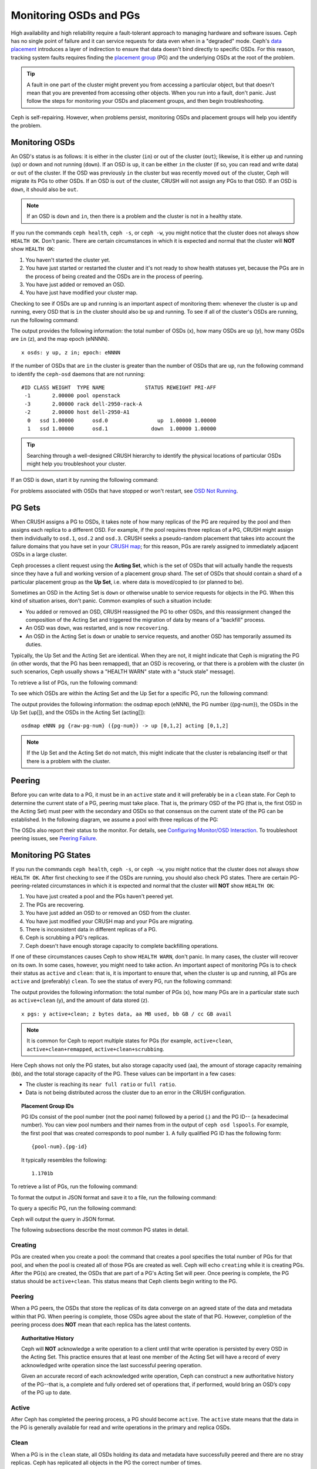 =========================
 Monitoring OSDs and PGs
=========================

High availability and high reliability require a fault-tolerant approach to
managing hardware and software issues. Ceph has no single point of failure and
it can service requests for data even when in a "degraded" mode. Ceph's `data
placement`_ introduces a layer of indirection to ensure that data doesn't bind
directly to specific OSDs. For this reason, tracking system faults
requires finding the `placement group`_ (PG) and the underlying OSDs at the
root of the problem.

.. tip:: A fault in one part of the cluster might prevent you from accessing a 
   particular object, but that doesn't mean that you are prevented from accessing other objects.
   When you run into a fault, don't panic. Just follow the steps for monitoring
   your OSDs and placement groups, and then begin troubleshooting.

Ceph is self-repairing. However, when problems persist, monitoring OSDs and
placement groups will help you identify the problem.


Monitoring OSDs
===============

An OSD's status is as follows: it is either in the cluster (``in``) or out of the cluster
(``out``); likewise, it is either up and running (``up``) or down and not
running (``down``). If an OSD is ``up``, it can be either ``in`` the cluster
(if so, you can read and write data) or ``out`` of the cluster. If the OSD was previously
``in`` the cluster but was recently moved ``out`` of the cluster, Ceph will migrate its
PGs to other OSDs. If an OSD is ``out`` of the cluster, CRUSH will                               
not assign any PGs to that OSD. If an OSD is ``down``, it should also be
``out``.

.. note:: If an OSD is ``down`` and ``in``, then there is a problem and the cluster 
   is not in a healthy state.

.. ditaa::

           +----------------+        +----------------+
           |                |        |                |
           |   OSD #n In    |        |   OSD #n Up    |
           |                |        |                |
           +----------------+        +----------------+
                   ^                         ^
                   |                         |
                   |                         |
                   v                         v
           +----------------+        +----------------+
           |                |        |                |
           |   OSD #n Out   |        |   OSD #n Down  |
           |                |        |                |
           +----------------+        +----------------+

If you run the commands ``ceph health``, ``ceph -s``, or ``ceph -w``,
you might notice that the cluster does not always show ``HEALTH OK``. Don't
panic. There are certain circumstances in which it is expected and normal that
the cluster will **NOT** show ``HEALTH OK``:

#. You haven't started the cluster yet.
#. You have just started or restarted the cluster and it's not ready to show
   health statuses yet, because the PGs are in the process of being created and
   the OSDs are in the process of peering.
#. You have just added or removed an OSD.
#. You have just have modified your cluster map.

Checking to see if OSDs are ``up`` and running is an important aspect of monitoring them:
whenever the cluster is up and running, every OSD that is ``in`` the cluster should also
be ``up`` and running. To see if all of the cluster's OSDs are running, run the following
command:

.. prompt:: bash $

    ceph osd stat

The output provides the following information: the total number of OSDs (x),
how many OSDs are ``up`` (y), how many OSDs are ``in`` (z), and the map epoch (eNNNN). ::

    x osds: y up, z in; epoch: eNNNN

If the number of OSDs that are ``in`` the cluster is greater than the number of
OSDs that are ``up``, run the following command to identify the ``ceph-osd``
daemons that are not running:

.. prompt:: bash $

    ceph osd tree

:: 

    #ID CLASS WEIGHT  TYPE NAME             STATUS REWEIGHT PRI-AFF
     -1       2.00000 pool openstack
     -3       2.00000 rack dell-2950-rack-A
     -2       2.00000 host dell-2950-A1
      0   ssd 1.00000      osd.0                up  1.00000 1.00000
      1   ssd 1.00000      osd.1              down  1.00000 1.00000

.. tip:: Searching through a well-designed CRUSH hierarchy to identify the physical
   locations of particular OSDs might help you troubleshoot your cluster.

If an OSD is ``down``, start it by running the following command:

.. prompt:: bash $

    sudo systemctl start ceph-osd@1

For problems associated with OSDs that have stopped or won't restart, see `OSD Not Running`_.


PG Sets
=======

When CRUSH assigns a PG to OSDs, it takes note of how many replicas of the PG
are required by the pool and then assigns each replica to a different OSD.
For example, if the pool requires three replicas of a PG, CRUSH might assign
them individually to ``osd.1``, ``osd.2`` and ``osd.3``. CRUSH seeks a
pseudo-random placement that takes into account the failure domains that you
have set in your `CRUSH map`_; for this reason, PGs are rarely assigned to
immediately adjacent OSDs in a large cluster.

Ceph processes a client request using the **Acting Set**, which is the set of
OSDs that will actually handle the requests since they have a full and working
version of a placement group shard. The set of OSDs that should contain a shard
of a particular placement group as the **Up Set**, i.e. where data is
moved/copied to (or planned to be).

Sometimes an OSD in the Acting Set is ``down`` or otherwise unable to
service requests for objects in the PG. When this kind of situation
arises, don't panic. Common examples of such a situation include:

- You added or removed an OSD, CRUSH reassigned the PG to 
  other OSDs, and this reassignment changed the composition of the Acting Set and triggered
  the migration of data by means of a "backfill" process.
- An OSD was ``down``, was restarted, and is now ``recovering``.
- An OSD in the Acting Set is ``down`` or unable to service requests,
  and another OSD has temporarily assumed its duties.

Typically, the Up Set and the Acting Set are identical. When they are not, it
might indicate that Ceph is migrating the PG (in other words, that the PG has
been remapped), that an OSD is recovering, or that there is a problem with the
cluster (in such scenarios, Ceph usually shows a "HEALTH WARN" state with a
"stuck stale" message).

To retrieve a list of PGs, run the following command:

.. prompt:: bash $

    ceph pg dump

To see which OSDs are within the Acting Set and the Up Set for a specific PG, run the following command:

.. prompt:: bash $

    ceph pg map {pg-num}

The output provides the following information: the osdmap epoch (eNNN), the PG number
({pg-num}), the OSDs in the Up Set (up[]), and the OSDs in the Acting Set
(acting[])::

    osdmap eNNN pg {raw-pg-num} ({pg-num}) -> up [0,1,2] acting [0,1,2]

.. note:: If the Up Set and the Acting Set do not match, this might indicate
   that the cluster is rebalancing itself or that there is a problem with 
   the cluster.


Peering
=======

Before you can write data to a PG, it must be in an ``active`` state and it
will preferably be in a ``clean`` state. For Ceph to determine the current
state of a PG, peering must take place.  That is, the primary OSD of the PG
(that is, the first OSD in the Acting Set) must peer with the secondary and
OSDs so that consensus on the current state of the PG can be established. In
the following diagram, we assume a pool with three replicas of the PG:

.. ditaa::

           +---------+     +---------+     +-------+
           |  OSD 1  |     |  OSD 2  |     | OSD 3 |
           +---------+     +---------+     +-------+
                |               |              |
                |  Request To   |              |
                |     Peer      |              |             
                |-------------->|              |
                |<--------------|              |
                |    Peering                   |
                |                              |
                |         Request To           |
                |            Peer              |
                |----------------------------->|
                |<-----------------------------|
                |          Peering             |

The OSDs also report their status to the monitor. For details, see `Configuring
Monitor/OSD Interaction`_. To troubleshoot peering issues, see `Peering
Failure`_.


Monitoring PG States
====================

If you run the commands ``ceph health``, ``ceph -s``, or ``ceph -w``,
you might notice that the cluster does not always show ``HEALTH OK``. After
first checking to see if the OSDs are running, you should also check PG
states. There are certain PG-peering-related circumstances in which it is expected
and normal that the cluster will **NOT** show ``HEALTH OK``:

#. You have just created a pool and the PGs haven't peered yet.
#. The PGs are recovering.
#. You have just added an OSD to or removed an OSD from the cluster.
#. You have just modified your CRUSH map and your PGs are migrating.
#. There is inconsistent data in different replicas of a PG.
#. Ceph is scrubbing a PG's replicas.
#. Ceph doesn't have enough storage capacity to complete backfilling operations.

If one of these circumstances causes Ceph to show ``HEALTH WARN``, don't
panic. In many cases, the cluster will recover on its own. In some cases, however, you
might need to take action. An important aspect of monitoring PGs is to check their
status as ``active`` and ``clean``: that is, it is important to ensure that, when the
cluster is up and running, all PGs are ``active`` and (preferably) ``clean``.
To see the status of every PG, run the following command:

.. prompt:: bash $

    ceph pg stat

The output provides the following information: the total number of PGs (x), how many
PGs are in a particular state such as ``active+clean`` (y), and the
amount of data stored (z). ::

    x pgs: y active+clean; z bytes data, aa MB used, bb GB / cc GB avail

.. note:: It is common for Ceph to report multiple states for PGs (for example,
   ``active+clean``, ``active+clean+remapped``, ``active+clean+scrubbing``.

Here Ceph shows not only the PG states, but also storage capacity used (aa),
the amount of storage capacity remaining (bb), and the total storage capacity
of the PG. These values can be important in a few cases:

- The cluster is reaching its ``near full ratio`` or ``full ratio``.
- Data is not being distributed across the cluster due to an error in the
  CRUSH configuration.


.. topic:: Placement Group IDs

   PG IDs consist of the pool number (not the pool name) followed 
   by a period (.) and the PG ID-- (a hexadecimal number). You
   can view pool numbers and their names from in the output of ``ceph osd 
   lspools``. For example, the first pool that was created corresponds to
   pool number ``1``. A fully qualified PG ID has the
   following form::

       {pool-num}.{pg-id}

   It typically resembles the following:: 

    1.1701b


To retrieve a list of PGs, run the following command:

.. prompt:: bash $

    ceph pg dump

To format the output in JSON format and save it to a file, run the following command:

.. prompt:: bash $

    ceph pg dump -o {filename} --format=json

To query a specific PG, run the following command:

.. prompt:: bash $

    ceph pg {poolnum}.{pg-id} query

Ceph will output the query in JSON format.

The following subsections describe the most common PG states in detail.


Creating
--------

PGs are created when you create a pool: the command that creates a pool
specifies the total number of PGs for that pool, and when the pool is created
all of those PGs are created as well. Ceph will echo ``creating`` while it is
creating PGs. After the PG(s) are created, the OSDs that are part of a PG's
Acting Set will peer. Once peering is complete, the PG status should be
``active+clean``. This status means that Ceph clients begin writing to the
PG.

.. ditaa::

       /-----------\       /-----------\       /-----------\
       | Creating  |------>|  Peering  |------>|  Active   |
       \-----------/       \-----------/       \-----------/

Peering
-------

When a PG peers, the OSDs that store the replicas of its data converge on an
agreed state of the data and metadata within that PG. When peering is complete,
those OSDs agree about the state of that PG. However, completion of the peering
process does **NOT** mean that each replica has the latest contents.

.. topic:: Authoritative History

   Ceph will **NOT** acknowledge a write operation to a client until that write
   operation is persisted by every OSD in the Acting Set. This practice ensures
   that at least one member of the Acting Set will have a record of every
   acknowledged write operation since the last successful peering operation.
   
   Given an accurate record of each acknowledged write operation, Ceph can
   construct a new authoritative history of the PG--that is, a complete and
   fully ordered set of operations that, if performed, would bring an OSD’s
   copy of the PG up to date.


Active
------

After Ceph has completed the peering process, a PG should become ``active``.
The ``active`` state means that the data in the PG is generally available for
read and write operations in the primary and replica OSDs.


Clean 
-----

When a PG is in the ``clean`` state, all OSDs holding its data and metadata
have successfully peered and there are no stray replicas. Ceph has replicated
all objects in the PG the correct number of times.


Degraded
--------

When a client writes an object to the primary OSD, the primary OSD is
responsible for writing the replicas to the replica OSDs. After the primary OSD
writes the object to storage, the PG will remain in a ``degraded``
state until the primary OSD has received an acknowledgement from the replica
OSDs that Ceph created the replica objects successfully. 

The reason that a PG can be ``active+degraded`` is that an OSD can be
``active`` even if it doesn't yet hold all of the PG's objects. If an OSD goes
``down``, Ceph marks each PG assigned to the OSD as ``degraded``. The PGs must
peer again when the OSD comes back online. However, a client can still write a
new object to a ``degraded`` PG if it is ``active``.

If an OSD is ``down`` and the ``degraded`` condition persists, Ceph might mark the
``down`` OSD as ``out`` of the cluster and remap the data from the ``down`` OSD
to another OSD. The time between being marked ``down`` and being marked ``out``
is determined by ``mon_osd_down_out_interval``, which is set to ``600`` seconds
by default.

A PG can also be in the ``degraded`` state because there are one or more
objects that Ceph expects to find in the PG but that Ceph cannot find. Although
you cannot read or write to unfound objects, you can still access all of the other
objects in the ``degraded`` PG.


Recovering
----------

Ceph was designed for fault-tolerance, because hardware and other server
problems are expected or even routine. When an OSD goes ``down``, its contents
might fall behind the current state of other replicas in the PGs. When the OSD
has returned to the ``up`` state, the contents of the PGs must be updated to
reflect that current state. During that time period, the OSD might be in a
``recovering`` state.

Recovery is not always trivial, because a hardware failure might cause a
cascading failure of multiple OSDs. For example, a network switch for a rack or
cabinet might fail, which can cause the OSDs of a number of host machines to
fall behind the current state of the cluster. In such a scenario, general
recovery is possible only if each of the OSDs recovers after the fault has been
resolved.]

Ceph provides a number of settings that determine how the cluster balances the
resource contention between the need to process new service requests and the
need to recover data objects and restore the PGs to the current state. The
``osd_recovery_delay_start`` setting allows an OSD to restart, re-peer, and
even process some replay requests before starting the recovery process. The
``osd_recovery_thread_timeout`` setting determines the duration of a thread
timeout, because multiple OSDs might fail, restart, and re-peer at staggered
rates.  The ``osd_recovery_max_active`` setting limits the number of recovery
requests an OSD can entertain simultaneously, in order to prevent the OSD from
failing to serve.  The ``osd_recovery_max_chunk`` setting limits the size of
the recovered data chunks, in order to prevent network congestion.


Back Filling
------------

When a new OSD joins the cluster, CRUSH will reassign PGs from OSDs that are
already in the cluster to the newly added OSD. It can put excessive load on the
new OSD to force it to immediately accept the reassigned PGs. Back filling the
OSD with the PGs allows this process to begin in the background. After the
backfill operations have completed, the new OSD will begin serving requests as
soon as it is ready.

During the backfill operations, you might see one of several states:
``backfill_wait`` indicates that a backfill operation is pending, but is not
yet underway; ``backfilling`` indicates that a backfill operation is currently
underway; and ``backfill_toofull`` indicates that a backfill operation was
requested but couldn't be completed due to insufficient storage capacity. When
a PG cannot be backfilled, it might be considered ``incomplete``.

The ``backfill_toofull`` state might be transient. It might happen that, as PGs
are moved around, space becomes available. The ``backfill_toofull`` state is
similar to ``backfill_wait`` in that backfill operations can proceed as soon as
conditions change.

Ceph provides a number of settings to manage the load spike associated with the
reassignment of PGs to an OSD (especially a new OSD). The ``osd_max_backfills``
setting specifies the maximum number of concurrent backfills to and from an OSD
(default: 1). The ``backfill_full_ratio`` setting allows an OSD to refuse a
backfill request if the OSD is approaching its full ratio (default: 90%). This
setting can be changed with the ``ceph osd set-backfillfull-ratio`` command. If
an OSD refuses a backfill request, the ``osd_backfill_retry_interval`` setting
allows an OSD to retry the request after a certain interval (default: 30
seconds). OSDs can also set ``osd_backfill_scan_min`` and
``osd_backfill_scan_max`` in order to manage scan intervals (default: 64 and
512, respectively).


Remapped
--------

When the Acting Set that services a PG changes, the data migrates from the old
Acting Set to the new Acting Set. Because it might take time for the new
primary OSD to begin servicing requests, the old primary OSD might be required
to continue servicing requests until the PG data migration is complete. After
data migration has completed, the mapping uses the primary OSD of the new
Acting Set.


Stale
-----

Although Ceph uses heartbeats in order to ensure that hosts and daemons are
running, the ``ceph-osd`` daemons might enter a ``stuck`` state where they are
not reporting statistics in a timely manner (for example, there might be a
temporary network fault). By default, OSD daemons report their PG, up through,
boot, and failure statistics every half second (that is, in accordance with a
value of ``0.5``), which is more frequent than the reports defined by the
heartbeat thresholds. If the primary OSD of a PG's Acting Set fails to report
to the monitor or if other OSDs have reported the primary OSD ``down``, the
monitors will mark the PG ``stale``.

When you start your cluster, it is common to see the ``stale`` state until the
peering process completes. After your cluster has been running for a while,
however, seeing PGs in the ``stale`` state indicates that the primary OSD for
those PGs is ``down`` or not reporting PG statistics to the monitor.


Identifying Troubled PGs
========================

As previously noted, a PG is not necessarily having problems just because its
state is not ``active+clean``. When PGs are stuck, this might indicate that
Ceph cannot perform self-repairs. The stuck states include:

- **Unclean**: PGs contain objects that have not been replicated the desired
  number of times. Under normal conditions, it can be assumed that these PGs
  are recovering.
- **Inactive**: PGs cannot process reads or writes because they are waiting for
  an OSD that has the most up-to-date data to come back ``up``.
- **Stale**: PG are in an unknown state, because the OSDs that host them have
  not reported to the monitor cluster for a certain period of time (determined
  by ``mon_osd_report_timeout``).

To identify stuck PGs, run the following command:

.. prompt:: bash $

    ceph pg dump_stuck [unclean|inactive|stale|undersized|degraded]

For more detail, see `Placement Group Subsystem`_. To troubleshoot stuck PGs,
see `Troubleshooting PG Errors`_.


Finding an Object Location
==========================

To store object data in the Ceph Object Store, a Ceph client must: 

#. Set an object name
#. Specify a `pool`_

The Ceph client retrieves the latest cluster map, the CRUSH algorithm
calculates how to map the object to a PG, and then the algorithm calculates how
to dynamically assign the PG to an OSD. To find the object location given only
the object name and the pool name, run a command of the following form:

.. prompt:: bash $

    ceph osd map {poolname} {object-name} [namespace]

.. topic:: Exercise: Locate an Object

        As an exercise, let's create an object. We can specify an object name, a path
        to a test file that contains some object data, and a pool name by using the
        ``rados put`` command on the command line. For example:

        .. prompt:: bash $
   
           rados put {object-name} {file-path} --pool=data
           rados put test-object-1 testfile.txt --pool=data
   
        To verify that the Ceph Object Store stored the object, run the
        following command:
   
        .. prompt:: bash $

           rados -p data ls
   
        To identify the object location, run the following commands:

        .. prompt:: bash $

           ceph osd map {pool-name} {object-name}
           ceph osd map data test-object-1

        Ceph should output the object's location. For example:: 

           osdmap e537 pool 'data' (1) object 'test-object-1' -> pg 1.d1743484 (1.4) -> up ([0,1], p0) acting ([0,1], p0)

        To remove the test object, simply delete it by running the ``rados rm``
        command. For example:

        .. prompt:: bash $

           rados rm test-object-1 --pool=data

As the cluster evolves, the object location may change dynamically. One benefit
of Ceph's dynamic rebalancing is that Ceph spares you the burden of manually
performing the migration. For details, see the `Architecture`_ section.

.. _data placement: ../data-placement
.. _pool: ../pools
.. _placement group: ../placement-groups
.. _Architecture: ../../../architecture
.. _OSD Not Running: ../../troubleshooting/troubleshooting-osd#osd-not-running
.. _Troubleshooting PG Errors: ../../troubleshooting/troubleshooting-pg#troubleshooting-pg-errors
.. _Peering Failure: ../../troubleshooting/troubleshooting-pg#failures-osd-peering
.. _CRUSH map: ../crush-map
.. _Configuring Monitor/OSD Interaction: ../../configuration/mon-osd-interaction/
.. _Placement Group Subsystem: ../control#placement-group-subsystem
